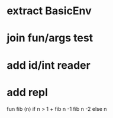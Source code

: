 * extract BasicEnv
* join fun/args test
* add id/int reader
* add repl

fun fib (n) if n > 1 + fib n -1 fib n -2 else n
